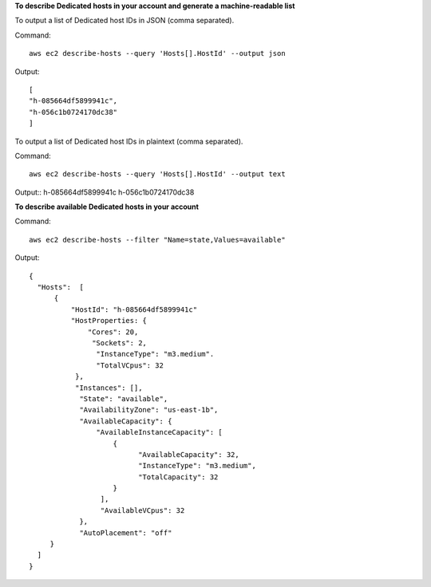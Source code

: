**To describe Dedicated hosts in your account and generate a machine-readable list**

To output a list of Dedicated host IDs in JSON (comma separated).

Command::

  aws ec2 describe-hosts --query 'Hosts[].HostId' --output json

Output::

  [
  "h-085664df5899941c",
  "h-056c1b0724170dc38"
  ]

To output a list of Dedicated host IDs in plaintext (comma separated).

Command::

  aws ec2 describe-hosts --query 'Hosts[].HostId' --output text

Output::
h-085664df5899941c
h-056c1b0724170dc38

**To describe available Dedicated hosts in your account**

Command::

  aws ec2 describe-hosts --filter "Name=state,Values=available"

Output::

  { 
    "Hosts":  [
        {
            "HostId": "h-085664df5899941c"
            "HostProperties: {
                "Cores": 20,
                 "Sockets": 2,
                  "InstanceType": "m3.medium".
                  "TotalVCpus": 32
             },
             "Instances": [],
              "State": "available",
              "AvailabilityZone": "us-east-1b",
              "AvailableCapacity": {
                  "AvailableInstanceCapacity": [
                      {
                            "AvailableCapacity": 32,
                            "InstanceType": "m3.medium",
                            "TotalCapacity": 32
                      }
                   ],
                   "AvailableVCpus": 32
              },
              "AutoPlacement": "off"
       }
    ]
  }
  
